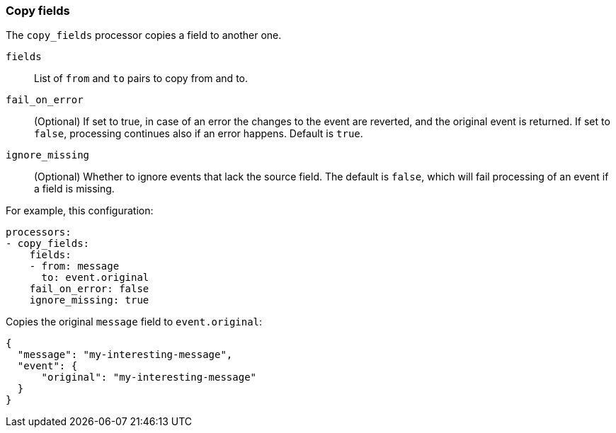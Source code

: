 [[copy-fields]]
=== Copy fields

The `copy_fields` processor copies a field to another one.

`fields`:: List of `from` and `to` pairs to copy from and to.
`fail_on_error`:: (Optional) If set to true, in case of an error the changes to
the event are reverted, and the original event is returned. If set to `false`,
processing continues also if an error happens. Default is `true`.
`ignore_missing`:: (Optional) Whether to ignore events that lack the source
                   field. The default is `false`, which will fail processing of
                   an event if a field is missing.

For example, this configuration:

[source,yaml]
------------------------------------------------------------------------------
processors:
- copy_fields:
    fields:
    - from: message
      to: event.original
    fail_on_error: false
    ignore_missing: true
------------------------------------------------------------------------------

Copies the original `message` field to `event.original`:

[source,json]
-------------------------------------------------------------------------------
{
  "message": "my-interesting-message",
  "event": {
      "original": "my-interesting-message"
  }
}
-------------------------------------------------------------------------------
